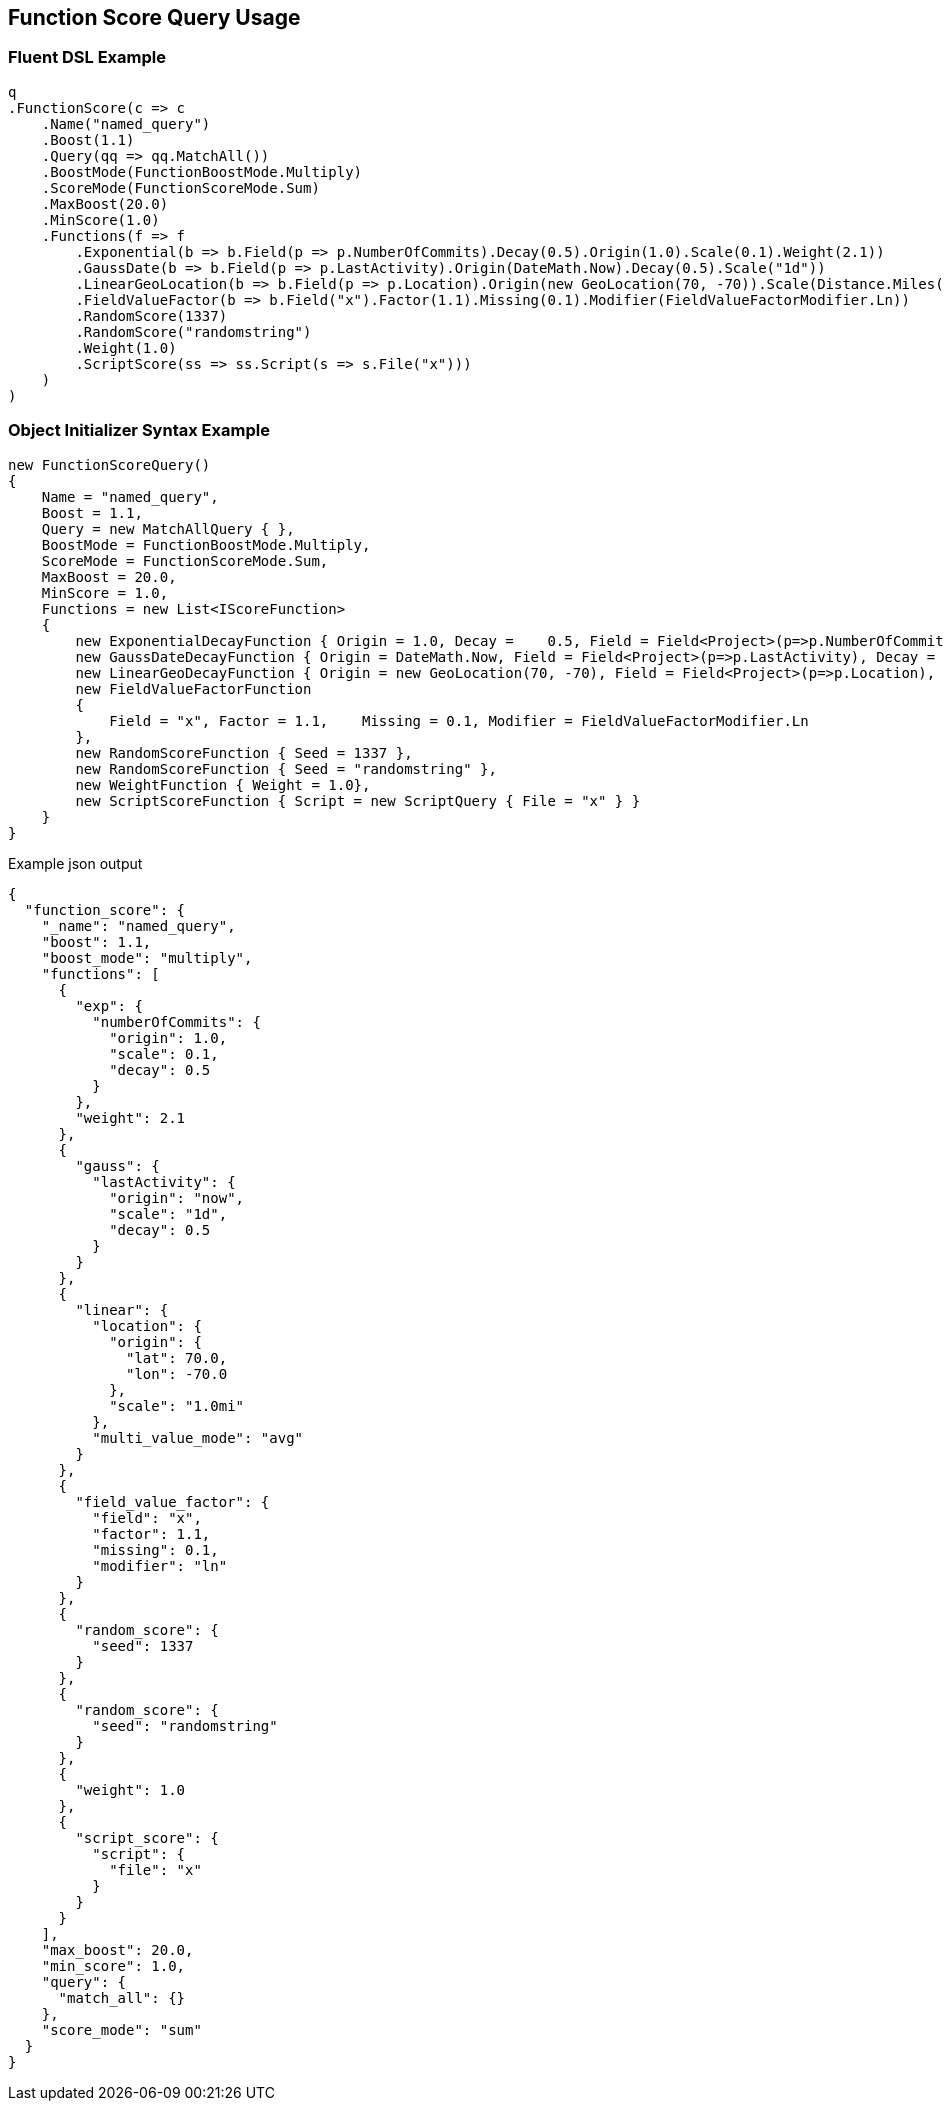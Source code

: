 :ref_current: https://www.elastic.co/guide/en/elasticsearch/reference/current

:github: https://github.com/elastic/elasticsearch-net

:imagesdir: ../../../images/

[[function-score-query-usage]]
== Function Score Query Usage

=== Fluent DSL Example

[source,csharp]
----
q
.FunctionScore(c => c
    .Name("named_query")
    .Boost(1.1)
    .Query(qq => qq.MatchAll())
    .BoostMode(FunctionBoostMode.Multiply)
    .ScoreMode(FunctionScoreMode.Sum)
    .MaxBoost(20.0)
    .MinScore(1.0)
    .Functions(f => f
        .Exponential(b => b.Field(p => p.NumberOfCommits).Decay(0.5).Origin(1.0).Scale(0.1).Weight(2.1))
        .GaussDate(b => b.Field(p => p.LastActivity).Origin(DateMath.Now).Decay(0.5).Scale("1d"))
        .LinearGeoLocation(b => b.Field(p => p.Location).Origin(new GeoLocation(70, -70)).Scale(Distance.Miles(1)).MultiValueMode(MultiValueMode.Average))
        .FieldValueFactor(b => b.Field("x").Factor(1.1).Missing(0.1).Modifier(FieldValueFactorModifier.Ln))
        .RandomScore(1337)
        .RandomScore("randomstring")
        .Weight(1.0)
        .ScriptScore(ss => ss.Script(s => s.File("x")))
    )
)
----

=== Object Initializer Syntax Example

[source,csharp]
----
new FunctionScoreQuery()
{
    Name = "named_query",
    Boost = 1.1,
    Query = new MatchAllQuery { },
    BoostMode = FunctionBoostMode.Multiply,
    ScoreMode = FunctionScoreMode.Sum,
    MaxBoost = 20.0,
    MinScore = 1.0,
    Functions = new List<IScoreFunction>
    {
        new ExponentialDecayFunction { Origin = 1.0, Decay =    0.5, Field = Field<Project>(p=>p.NumberOfCommits), Scale = 0.1, Weight = 2.1 },
        new GaussDateDecayFunction { Origin = DateMath.Now, Field = Field<Project>(p=>p.LastActivity), Decay = 0.5, Scale = TimeSpan.FromDays(1) },
        new LinearGeoDecayFunction { Origin = new GeoLocation(70, -70), Field = Field<Project>(p=>p.Location), Scale = Distance.Miles(1), MultiValueMode = MultiValueMode.Average },
        new FieldValueFactorFunction    
        {
            Field = "x", Factor = 1.1,    Missing = 0.1, Modifier = FieldValueFactorModifier.Ln
        },
        new RandomScoreFunction { Seed = 1337 },
        new RandomScoreFunction { Seed = "randomstring" },
        new WeightFunction { Weight = 1.0},
        new ScriptScoreFunction { Script = new ScriptQuery { File = "x" } }
    }
}
----

[source,javascript]
.Example json output
----
{
  "function_score": {
    "_name": "named_query",
    "boost": 1.1,
    "boost_mode": "multiply",
    "functions": [
      {
        "exp": {
          "numberOfCommits": {
            "origin": 1.0,
            "scale": 0.1,
            "decay": 0.5
          }
        },
        "weight": 2.1
      },
      {
        "gauss": {
          "lastActivity": {
            "origin": "now",
            "scale": "1d",
            "decay": 0.5
          }
        }
      },
      {
        "linear": {
          "location": {
            "origin": {
              "lat": 70.0,
              "lon": -70.0
            },
            "scale": "1.0mi"
          },
          "multi_value_mode": "avg"
        }
      },
      {
        "field_value_factor": {
          "field": "x",
          "factor": 1.1,
          "missing": 0.1,
          "modifier": "ln"
        }
      },
      {
        "random_score": {
          "seed": 1337
        }
      },
      {
        "random_score": {
          "seed": "randomstring"
        }
      },
      {
        "weight": 1.0
      },
      {
        "script_score": {
          "script": {
            "file": "x"
          }
        }
      }
    ],
    "max_boost": 20.0,
    "min_score": 1.0,
    "query": {
      "match_all": {}
    },
    "score_mode": "sum"
  }
}
----

